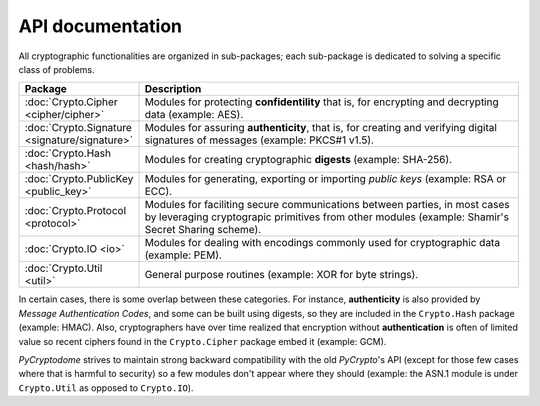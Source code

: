 API documentation
-----------------

All cryptographic functionalities are organized in sub-packages;
each sub-package is dedicated to solving a specific class of problems.

.. csv-table:: 
    :header: Package, Description
    :widths: 20, 80

    :doc:`Crypto.Cipher <cipher/cipher>`, "Modules for protecting **confidentility**
    that is, for encrypting and decrypting data (example: AES)."
    :doc:`Crypto.Signature <signature/signature>`, "Modules for assuring **authenticity**,
    that is, for creating and verifying digital signatures of messages
    (example: PKCS#1 v1.5)."
    :doc:`Crypto.Hash <hash/hash>`, "Modules for creating cryptographic **digests**
    (example: SHA-256)."
    :doc:`Crypto.PublicKey <public_key>`, "Modules for generating, exporting or importing
    *public keys* (example: RSA or ECC)."
    :doc:`Crypto.Protocol <protocol>`, "Modules for faciliting secure communications
    between parties, in most cases by leveraging cryptograpic primitives
    from other modules (example: Shamir's Secret Sharing scheme)."
    :doc:`Crypto.IO <io>`, "Modules for dealing with encodings commonly used
    for cryptographic data (example: PEM)."
    :doc:`Crypto.Util <util>`, "General purpose routines (example: XOR for byte
    strings)."

In certain cases, there is some overlap between these categories.
For instance, **authenticity** is also provided by *Message Authentication Codes*,
and some can be built using digests, so they are included in the ``Crypto.Hash``
package (example: HMAC).
Also, cryptographers have over time realized that encryption without
**authentication** is often of limited value so recent ciphers found in the
``Crypto.Cipher`` package embed it (example: GCM).

*PyCryptodome* strives to maintain strong backward compatibility with the old
*PyCrypto*'s API (except for those few cases where that is harmful to security)
so a few modules don't appear where they should (example: the ASN.1 module
is under ``Crypto.Util`` as opposed to ``Crypto.IO``).
